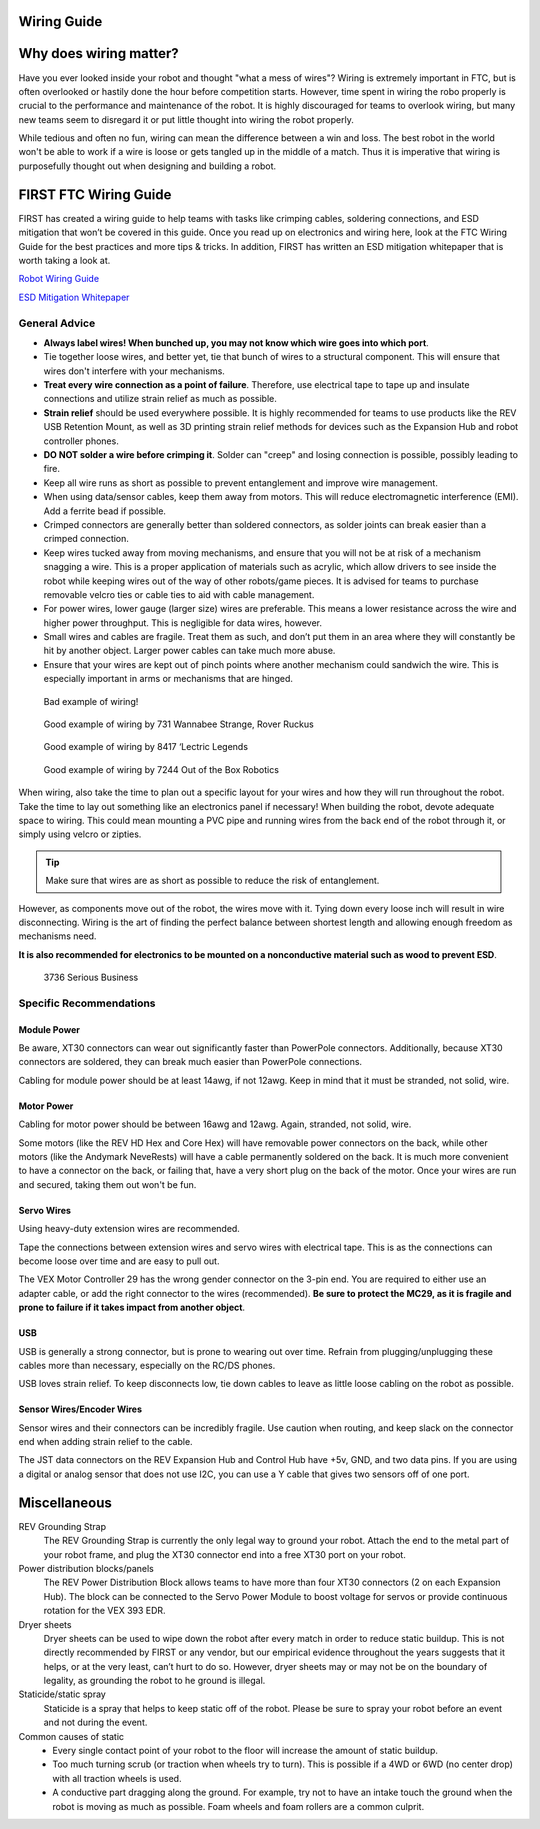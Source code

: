 Wiring Guide
============

Why does wiring matter?
=======================
Have you ever looked inside your robot and thought "what a mess of wires"?
Wiring is extremely important in FTC, but is often overlooked or hastily done
the hour before competition starts. However, time spent in wiring the robo
properly is crucial to the performance and maintenance of the robot.
It is highly discouraged for teams to overlook wiring,
but many new teams seem to disregard it or put little thought into wiring the
robot properly.

While tedious and often no fun, wiring can mean the difference between a win
and loss.
The best robot in the world won't be able to work if a wire is loose or gets
tangled up in the middle of a match.
Thus it is imperative that wiring is purposefully thought out when designing
and building a robot.

FIRST FTC Wiring Guide
======================
FIRST has created a wiring guide to help teams with tasks like crimping cables,
soldering connections, and ESD mitigation that won’t be covered in this guide.
Once you read up on electronics and wiring here,
look at the FTC Wiring Guide for the best practices and more tips & tricks.
In addition, FIRST has written an ESD mitigation whitepaper that is worth
taking a look at.

`Robot Wiring Guide <https://www.firstinspires.org/sites/default/files/uploads/resource_library/ftc/robot-wiring-guide.pdf>`_

`ESD Mitigation Whitepaper <https://www.firstinspires.org/sites/default/files/uploads/resource_library/ftc/analysis-esd-mitigation-echin.pdf>`_

General Advice
--------------
* **Always label wires! When bunched up, you may not know which wire goes into
  which port**.
* Tie together loose wires, and better yet, tie that bunch of wires to a
  structural component.
  This will ensure that wires don't interfere with your mechanisms.
* **Treat every wire connection as a point of failure**.
  Therefore, use electrical tape to tape up and insulate connections and
  utilize strain relief as much as possible.
* **Strain relief** should be used everywhere possible.
  It is highly recommended for teams to use products like the REV USB Retention
  Mount, as well as 3D printing strain relief methods for devices such as the
  Expansion Hub and robot controller phones.
* **DO NOT solder a wire before crimping it**.
  Solder can "creep" and losing connection is possible,
  possibly leading to fire.
* Keep all wire runs as short as possible to prevent entanglement and improve
  wire management.
* When using data/sensor cables, keep them away from motors.
  This will reduce electromagnetic interference (EMI).
  Add a ferrite bead if possible.
* Crimped connectors are generally better than soldered connectors,
  as solder joints can break easier than a crimped connection.
* Keep wires tucked away from moving mechanisms, and ensure that you will not
  be at risk of a mechanism snagging a wire.
  This is a proper application of materials such as acrylic,
  which allow drivers to see inside the robot while keeping wires out of the
  way of other robots/game pieces.
  It is advised for teams to purchase removable velcro ties or cable ties to
  aid with cable management.
* For power wires, lower gauge (larger size) wires are preferable.
  This means a lower resistance across the wire and higher power throughput.
  This is negligible for data wires, however.
* Small wires and cables are fragile.
  Treat them as such, and don’t put them in an area where they will constantly
  be hit by another object.
  Larger power cables can take much more abuse.
* Ensure that your wires are kept out of pinch points where another mechanism
  could sandwich the wire.
  This is especially important in arms or mechanisms that are hinged.

.. figure:: images/wiring/bad-wiring.png
    :alt: An example of poor wiring

    Bad example of wiring!

.. image:: images/wiring/731-wiring-1.png
    :alt: An example of good wiring by 731

.. figure:: images/wiring/731-wiring-2.png
    :alt: An example of good wiring by 731

    Good example of wiring by 731 Wannabee Strange, Rover Ruckus


.. figure:: images/wiring/8417-wiring.png
    :alt: An example of good wiring by 8417

    Good example of wiring by 8417 ‘Lectric Legends


.. figure:: images/wiring/7244-wiring.png
    :alt: An example of good wiring by 7244

    Good example of wiring by 7244 Out of the Box Robotics

When wiring, also take the time to plan out a specific layout for your wires
and how they will run throughout the robot.
Take the time to lay out something like an electronics panel if necessary!
When building the robot, devote adequate space to wiring.
This could mean mounting a PVC pipe and running wires from the back end of the
robot through it, or simply using velcro or zipties.

.. tip::
    Make sure that wires are as short as possible to reduce the risk of
    entanglement.

However, as components move out of the robot, the wires move with it.
Tying down every loose inch will result in wire disconnecting.
Wiring is the art of finding the perfect balance between shortest length and
allowing enough freedom as mechanisms need.

**It is also recommended for electronics to be mounted on a nonconductive
material such as wood to prevent ESD**.

.. figure:: images/wiring/3736-electronics-on-plastic.png
    :alt: An example of good wiring on a non-conductive surface by 3736

    3736 Serious Business

Specific Recommendations
------------------------
Module Power
^^^^^^^^^^^^
Be aware, XT30 connectors can wear out significantly faster than PowerPole
connectors.
Additionally, because XT30 connectors are soldered, they can break much easier
than PowerPole connections.

Cabling for module power should be at least 14awg, if not 12awg.
Keep in mind that it must be stranded, not solid, wire.

Motor Power
^^^^^^^^^^^
Cabling for motor power should be between 16awg and 12awg.
Again, stranded, not solid, wire.

Some motors (like the REV HD Hex and Core Hex) will have removable power
connectors on the back, while other motors (like the Andymark NeveRests)
will have a cable permanently soldered on the back.
It is much more convenient to have a connector on the back, or failing that,
have a very short plug on the back of the motor.
Once your wires are run and secured, taking them out won't be fun.

Servo Wires
^^^^^^^^^^^
Using heavy-duty extension wires are recommended.

Tape the connections between extension wires and servo wires with electrical
tape.
This is as the connections can become loose over time and are easy to pull out.

The VEX Motor Controller 29 has the wrong gender connector on the 3-pin end.
You are required to either use an adapter cable, or add the right connector to
the wires (recommended).
**Be sure to protect the MC29, as it is fragile and prone to failure if it
takes impact from another object**.

USB
^^^
USB is generally a strong connector, but is prone to wearing out over time.
Refrain from plugging/unplugging these cables more than necessary,
especially on the RC/DS phones.

USB loves strain relief.
To keep disconnects low, tie down cables to leave as little loose cabling on
the robot as possible.

Sensor Wires/Encoder Wires
^^^^^^^^^^^^^^^^^^^^^^^^^^
Sensor wires and their connectors can be incredibly fragile.
Use caution when routing,
and keep slack on the connector end when adding strain relief to the cable.

The JST data connectors on the REV Expansion Hub and Control Hub have +5v, GND,
and two data pins.
If you are using a digital or analog sensor that does not use I2C, you can use
a Y cable that gives two sensors off of one port.

Miscellaneous
=============
REV Grounding Strap
    The REV Grounding Strap is currently the only legal way to ground your
    robot.
    Attach the end to the metal part of your robot frame, and plug the XT30
    connector end into a free XT30 port on your robot.
Power distribution blocks/panels
    The REV Power Distribution Block allows teams to have more than four XT30
    connectors (2 on each Expansion Hub).
    The block can be connected to the Servo Power Module to boost voltage for
    servos or provide continuous rotation for the VEX 393 EDR.
Dryer sheets
    Dryer sheets can be used to wipe down the robot after every match in order
    to reduce static buildup.
    This is not directly recommended by FIRST or any vendor,
    but our empirical evidence throughout the years suggests that it helps,
    or at the very least, can’t hurt to do so.
    However, dryer sheets may or may not be on the boundary of legality,
    as grounding the robot to he ground is illegal.
Staticide/static spray
    Staticide is a spray that helps to keep static off of the robot.
    Please be sure to spray your robot before an event and not during the
    event.
Common causes of static
    * Every single contact point of your robot to the floor will increase the
      amount of static buildup.
    * Too much turning scrub (or traction when wheels try to turn).
      This is possible if a 4WD or 6WD (no center drop) with all traction
      wheels is used.
    * A conductive part dragging along the ground.
      For example, try not to have an intake touch the ground when the robot is
      moving as much as possible.
      Foam wheels and foam rollers are a common culprit.

